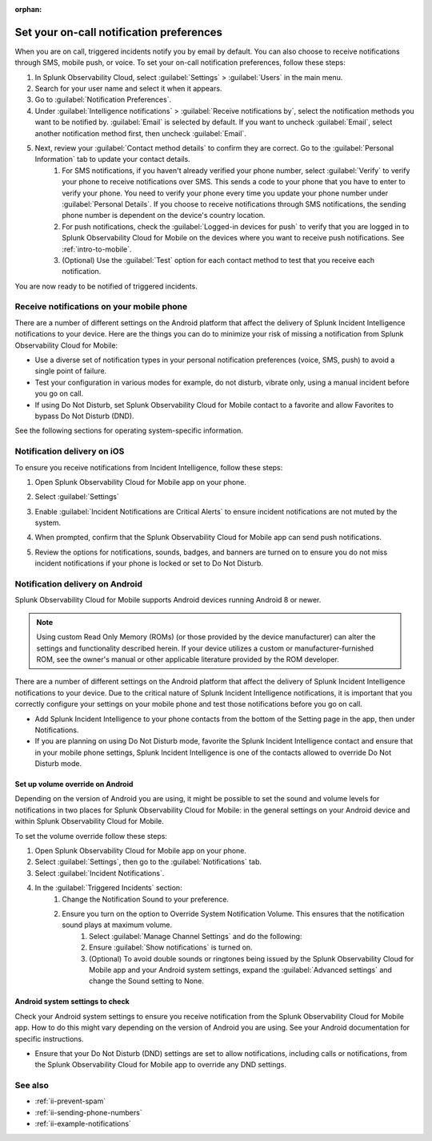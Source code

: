 :orphan:

.. _ii-notification-preferences:

Set your on-call notification preferences
**************************************************

.. meta::
   :description: Steps to set your notification preferences for Incident Intelligence in Splunk Observability Cloud.

When you are on call, triggered incidents notify you by email by default. You can also choose to receive notifications through SMS, mobile push, or voice. To set your on-call notification preferences, follow these steps:

#. In Splunk Observability Cloud, select :guilabel:`Settings` > :guilabel:`Users` in the main menu.
#. Search for your user name and select it when it appears.
#. Go to :guilabel:`Notification Preferences`.
#. Under :guilabel:`Intelligence notifications` > :guilabel:`Receive notifications by`, select the notification methods you want to be notified by. :guilabel:`Email` is selected by default. If you want to uncheck :guilabel:`Email`, select another notification method first, then uncheck :guilabel:`Email`.
#. Next, review your :guilabel:`Contact method details` to confirm they are correct. Go to the :guilabel:`Personal Information` tab to update your contact details.
    #. For SMS notifications, if you haven't already verified your phone number, select :guilabel:`Verify` to verify your phone to receive notifications over SMS. This sends a code to your phone that you have to enter to verify your phone. You need to verify your phone every time you update your phone number under :guilabel:`Personal Details`. If you choose to receive notifications through SMS notifications, the sending phone number is dependent on the device's country location.
    #. For push notifications, check the :guilabel:`Logged-in devices for push` to verify that you are logged in to Splunk Observability Cloud for Mobile on the devices where you want to receive push notifications. See :ref:`intro-to-mobile`.
    #. (Optional) Use the :guilabel:`Test` option for each contact method to test that you receive each notification.

You are now ready to be notified of triggered incidents. 

Receive notifications on your mobile phone
================================================

There are a number of different settings on the Android platform that affect the delivery of Splunk Incident Intelligence notifications to your device. Here are the things you can do to minimize your risk of missing a notification from Splunk Observability Cloud for Mobile:

* Use a diverse set of notification types in your personal notification preferences (voice, SMS, push) to avoid a single point of failure.
* Test your configuration in various modes for example, do not disturb, vibrate only, using a manual incident before you go on call.
* If using Do Not Disturb, set  Splunk Observability Cloud for Mobile contact to a favorite and allow Favorites to bypass Do Not Disturb (DND).

See the following sections for operating system-specific information.

Notification delivery on iOS
===================================

To ensure you receive notifications from Incident Intelligence, follow these steps:

#. Open Splunk Observability Cloud for Mobile app on your phone.
#. Select :guilabel:`Settings`
#. Enable :guilabel:`Incident Notifications are Critical Alerts` to ensure incident notifications are not muted by the system.
#. When prompted, confirm that the Splunk Observability Cloud for Mobile app can send push notifications.
#. Review the options for notifications, sounds, badges, and banners are turned on to ensure you do not miss incident notifications if your phone is locked or set to Do Not Disturb.
    .. image:: /_images/incident-intelligence/incident-intelligence-iOS-notif-override.png
        :width: 40%
        :alt: In the Triggered Incidents section, manage your notification settings to ensure you receive incident notifications while not receiving dual notifications from the app and your mobile device settings.


Notification delivery on Android
===================================

Splunk Observability Cloud for Mobile supports Android devices running Android 8 or newer.

.. note:: Using custom Read Only Memory (ROMs) (or those provided by the device manufacturer) can alter the settings and functionality described herein. If your device utilizes a custom or manufacturer-furnished ROM, see the owner's manual or other applicable literature provided by the ROM developer.

There are a number of different settings on the Android platform that affect the delivery of Splunk Incident Intelligence notifications to your device. Due to the critical nature of Splunk Incident Intelligence notifications, it is important that you correctly configure your settings on your mobile phone and test those notifications before you go on call. 

* Add Splunk Incident Intelligence to your phone contacts from the bottom of the Setting page in the app, then under Notifications. 
* If you are planning on using Do Not Disturb mode, favorite the Splunk Incident Intelligence contact and ensure that in your mobile phone settings, Splunk Incident Intelligence is one of the contacts allowed to override Do Not Disturb mode.


Set up volume override on Android
----------------------------------------

Depending on the version of Android you are using, it might be possible to set the sound and volume levels for notifications in two places for Splunk Observability Cloud for Mobile: in the general settings on your Android device and within Splunk Observability Cloud for Mobile.

To set the volume override follow these steps:

#. Open Splunk Observability Cloud for Mobile app on your phone.
#. Select :guilabel:`Settings`, then go to the :guilabel:`Notifications` tab.
#. Select :guilabel:`Incident Notifications`.
#. In the :guilabel:`Triggered Incidents` section:
    #. Change the Notification Sound to your preference.
    #. Ensure you turn on the option to Override System Notification Volume. This ensures that the notification sound plays at maximum volume.
        #. Select :guilabel:`Manage Channel Settings` and do the following:
        #. Ensure :guilabel:`Show notifications` is turned on.
        #. (Optional) To avoid double sounds or ringtones being issued by the Splunk Observability Cloud for Mobile app and your Android system settings, expand the :guilabel:`Advanced settings` and change the Sound setting to None. 
        


Android system settings to check
------------------------------------

Check your Android system settings to ensure you receive notification from the Splunk Observability Cloud for Mobile app. How to do this might vary depending on the version of Android you are using. See your Android documentation for specific instructions.

* Ensure that your Do Not Disturb (DND) settings are set to allow notifications, including calls or notifications, from the Splunk Observability Cloud for Mobile app to override any DND settings. 

        .. image:: /_images/incident-intelligence/incident-intelligence-notif-override.png
            :width: 60%
            :alt: In the Triggered Incidents section, manage your notification settings to ensure you receive incident notifications while not receiving dual notifications from the app and your mobile device settings.

See also
============

* :ref:`ii-prevent-spam`
* :ref:`ii-sending-phone-numbers`
* :ref:`ii-example-notifications`